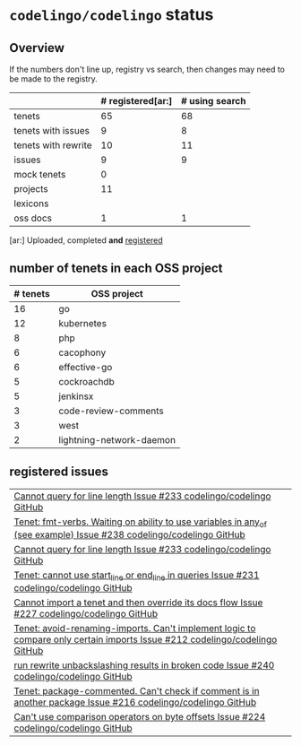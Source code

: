 * ~codelingo/codelingo~ status
** Overview
If the numbers don't line up, registry vs search, then changes may need to be made to the registry.
||# registered[ar:]|# using search
|-
|tenets|65|68
|tenets with issues|9|8
|tenets with rewrite|10|11
|issues|9|9
|mock tenets|0|
|projects|11|
|lexicons||
|oss docs|1|1



[ar:] Uploaded, completed *and* _registered_


** number of tenets in each OSS project
|# tenets|OSS project
|-
|16|go
|12|kubernetes
|8|php
|6|cacophony
|6|effective-go
|5|cockroachdb
|5|jenkinsx
|3|code-review-comments
|3|west
|2|lightning-network-daemon
** registered issues
|[[https://github.com/codelingo/codelingo/issues/233][Cannot query for line length  Issue #233  codelingo/codelingo  GitHub]]
|[[https://github.com/codelingo/codelingo/issues/238][Tenet: fmt-verbs. Waiting on ability to use variables in any_of (see example)  Issue #238  codelingo/codelingo  GitHub]]
|[[https://github.com/codelingo/codelingo/issues/233][Cannot query for line length  Issue #233  codelingo/codelingo  GitHub]]
|[[https://github.com/codelingo/codelingo/issues/231][Tenet: cannot use start_line or end_line in queries  Issue #231  codelingo/codelingo  GitHub]]
|[[https://github.com/codelingo/codelingo/issues/227][Cannot import a tenet and then override its docs flow  Issue #227  codelingo/codelingo  GitHub]]
|[[https://github.com/codelingo/codelingo/issues/212][Tenet: avoid-renaming-imports. Can't implement logic to compare only certain imports  Issue #212  codelingo/codelingo  GitHub]]
|[[https://github.com/codelingo/codelingo/issues/240][run rewrite unbackslashing results in broken code  Issue #240  codelingo/codelingo  GitHub]]
|[[https://github.com/codelingo/codelingo/issues/216][Tenet: package-commented. Can't check if comment is in another package  Issue #216  codelingo/codelingo  GitHub]]
|[[https://github.com/codelingo/codelingo/issues/224][Can't use comparison operators on byte offsets  Issue #224  codelingo/codelingo  GitHub]]
